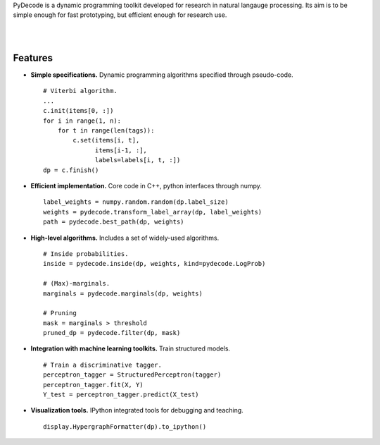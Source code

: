 
PyDecode is a dynamic programming toolkit developed for research in natural langauge processing. Its aim is to be simple enough for fast prototyping, but efficient enough for research use.


.. _documentation: http://pydecode.readthedocs.org/


.. image:: _images/parsing_9_0.png
   :width: 500 px
   :align: center

|
|


Features
--------

* **Simple specifications.** Dynamic programming algorithms specified through pseudo-code. ::

    # Viterbi algorithm.
    ...
    c.init(items[0, :])
    for i in range(1, n):
        for t in range(len(tags)):
            c.set(items[i, t],
                  items[i-1, :],
                  labels=labels[i, t, :])
    dp = c.finish()

* **Efficient implementation.** Core code in C++, python interfaces through numpy. ::

    label_weights = numpy.random.random(dp.label_size)
    weights = pydecode.transform_label_array(dp, label_weights)
    path = pydecode.best_path(dp, weights)

* **High-level algorithms.** Includes a set of widely-used algorithms. ::

    # Inside probabilities.
    inside = pydecode.inside(dp, weights, kind=pydecode.LogProb)

    # (Max)-marginals.
    marginals = pydecode.marginals(dp, weights)

    # Pruning
    mask = marginals > threshold
    pruned_dp = pydecode.filter(dp, mask)

* **Integration with machine learning toolkits.** Train structured models. ::

    # Train a discriminative tagger.
    perceptron_tagger = StructuredPerceptron(tagger)
    perceptron_tagger.fit(X, Y)
    Y_test = perceptron_tagger.predict(X_test)

* **Visualization tools.**  IPython integrated tools for debugging and teaching. ::

    display.HypergraphFormatter(dp).to_ipython()

.. image:: _images/hmm.png
   :width: 500 px
   :align: center


.. Documentation, Tutorial and Gallery
.. ----------------------

.. .. hlist::
..    :columns: 2

..    * documentation_
..    * tutorial_
..    * gallery_
..    * api_


.. Features
.. -------------

.. Currently the toolkit is in development. It includes the following features:

.. * Simple construction of dynamic programs.
.. * Customizable GraphViz output for debugging.
.. * Algorithms for best path, inside scores, outside scores, and oracle scores.
.. * Several types of pruning.
.. * Integration with an (I)LP solver for constrained problems.
.. * Lagrangian Relaxation optimization tools.
.. * Semiring operations over hypergraph structures.
.. * Hooks into PyStruct for structured training.
.. * Fast k-best algorithms.


.. .. image:: https://travis-ci.org/srush/PyDecode.png?branch=master
..     :target: https://travis-ci.org/srush/PyDecode

.. _gallery: http://pydecode.readthedocs.org/en/latest/notebooks/index.html
.. _tutorial: http://pydecode.readthedocs.org/en/latest/notebooks/index.html
.. _api: http://pydecode.readthedocs.org/en/latest/api.html
